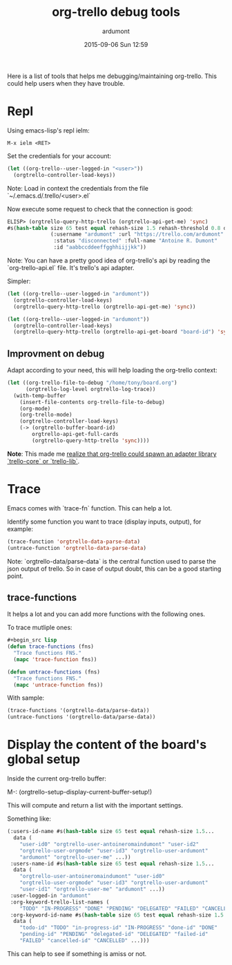 #+STARTUP: showall
#+STARTUP: hidestars
#+OPTIONS: H:2 num:t tags:t toc:t timestamps:t
#+LAYOUT: post
#+AUTHOR: ardumont
#+DATE: 2015-09-06 Sun 12:59
#+TITLE: org-trello debug tools
#+DESCRIPTION: org-trello debugging tools
#+TAGS: tools org-trello debug
#+CATEGORIES: tools org-trello debug
#+PERMALINK: /debug/

Here is a list of tools that helps me debugging/maintaining org-trello. This
could help users when they have trouble.

* Repl

Using emacs-lisp's repl ielm:

#+begin_src emacs
M-x ielm <RET>
#+end_src

Set the credentials for your account:
#+begin_src lisp
(let ((org-trello--user-logged-in "<user>"))
  (orgtrello-controller-load-keys))
#+end_src
Note: Load in context the credentials from the file `~/.emacs.d/.trello/<user>.el`

Now execute some request to check that the connection is good:
#+begin_src lisp
ELISP> (orgtrello-query-http-trello (orgtrello-api-get-me) 'sync)
#s(hash-table size 65 test equal rehash-size 1.5 rehash-threshold 0.8 data
              (:username "ardumont" :url "https://trello.com/ardumont"
               :status "disconnected" :full-name "Antoine R. Dumont"
               :id "aabbccddeeffgghhiijjkk"))
#+end_src

Note:
You can have a pretty good idea of org-trello's api by reading the `org-trello-api.el` file.
It's trello's api adapter.

Simpler:

#+begin_src lisp
(let ((org-trello--user-logged-in "ardumont"))
  (orgtrello-controller-load-keys)
  (orgtrello-query-http-trello (orgtrello-api-get-me) 'sync))
#+end_src

#+BEGIN_SRC lisp
(let ((org-trello--user-logged-in "ardumont"))
  (orgtrello-controller-load-keys)
  (orgtrello-query-http-trello (orgtrello-api-get-board "board-id") 'sync))
#+END_SRC


** Improvment on debug

Adapt according to your need, this will help loading the org-trello context:

#+begin_src lisp
(let ((org-trello-file-to-debug "/home/tony/board.org")
      (orgtrello-log-level orgtrello-log-trace))
  (with-temp-buffer
    (insert-file-contents org-trello-file-to-debug)
    (org-mode)
    (org-trello-mode)
    (orgtrello-controller-load-keys)
    (-> (orgtrello-buffer-board-id)
        orgtrello-api-get-full-cards
        (orgtrello-query-http-trello 'sync))))
#+end_src

*Note*: This made me [[https://github.com/org-trello/org-trello/issues/288][realize that org-trello could spawn an adapter library
`trello-core` or `trello-lib`]].

* Trace

Emacs comes with `trace-fn` function. This can help a lot.

Identify some function you want to trace (display inputs, output), for example:
#+begin_src lisp
(trace-function 'orgtrello-data-parse-data)
(untrace-function 'orgtrello-data-parse-data)
#+end_src
Note: `orgtrello-data/parse-data` is the central function used to parse the
json output of trello. So in case of output doubt, this can be a good starting
point.

** trace-functions

It helps a lot and you can add more functions with the following ones.

To trace mutliple ones:
#+begin_src lisp
#+begin_src lisp
(defun trace-functions (fns)
  "Trace functions FNS."
  (mapc 'trace-function fns))

(defun untrace-functions (fns)
  "Trace functions FNS."
  (mapc 'untrace-function fns))
#+end_src

With sample:
#+begin_src lisp
(trace-functions '(orgtrello-data/parse-data))
(untrace-functions '(orgtrello-data/parse-data))
#+end_src

* Display the content of the board's global setup

Inside the current org-trello buffer:

M-: (orgtrello-setup-display-current-buffer-setup!)

This will compute and return a list with the important settings.

Something like:
#+begin_src lisp
(:users-id-name #s(hash-table size 65 test equal rehash-size 1.5...
  data (
    "user-id0" "orgtrello-user-antoineromaindumont" "user-id2"
    "orgtrello-user-orgmode" "user-id3" "orgtrello-user-ardumont"
    "ardumont" "orgtrello-user-me" ...))
 :users-name-id #s(hash-table size 65 test equal rehash-size 1.5...
  data (
    "orgtrello-user-antoineromaindumont" "user-id0"
    "orgtrello-user-orgmode" "user-id3" "orgtrello-user-ardumont"
    "user-id1" "orgtrello-user-me" "ardumont" ...))
 :user-logged-in "ardumont"
 :org-keyword-trello-list-names (
    "TODO" "IN-PROGRESS" "DONE" "PENDING" "DELEGATED" "FAILED" "CANCELLED")
 :org-keyword-id-name #s(hash-table size 65 test equal rehash-size 1.5...
  data (
    "todo-id" "TODO" "in-progress-id" "IN-PROGRESS" "done-id" "DONE"
    "pending-id" "PENDING" "delegated-id" "DELEGATED" "failed-id"
    "FAILED" "cancelled-id" "CANCELLED" ...)))
#+end_src

This can help to see if something is amiss or not.
